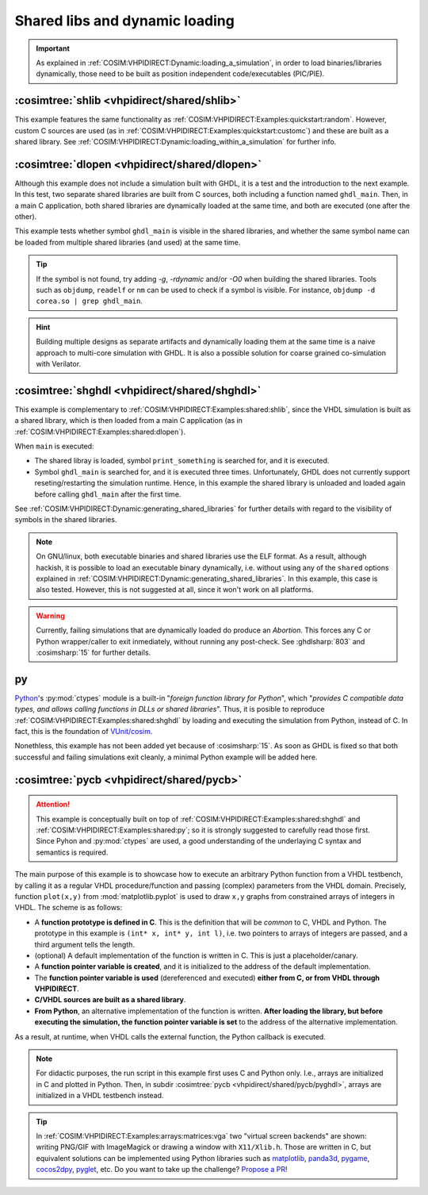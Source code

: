 .. program:: ghdl
.. _COSIM:VHPIDIRECT:Examples:shared:

Shared libs and dynamic loading
###############################

.. IMPORTANT::
  As explained in :ref:`COSIM:VHPIDIRECT:Dynamic:loading_a_simulation`, in order to load binaries/libraries dynamically,
  those need to be built as position independent code/executables (PIC/PIE).

.. _COSIM:VHPIDIRECT:Examples:shared:shlib:

:cosimtree:`shlib <vhpidirect/shared/shlib>`
********************************************

This example features the same functionality as :ref:`COSIM:VHPIDIRECT:Examples:quickstart:random`. However, custom C
sources are used (as in :ref:`COSIM:VHPIDIRECT:Examples:quickstart:customc`) and these are built as a shared library.
See :ref:`COSIM:VHPIDIRECT:Dynamic:loading_within_a_simulation` for further info.

.. _COSIM:VHPIDIRECT:Examples:shared:dlopen:

:cosimtree:`dlopen <vhpidirect/shared/dlopen>`
**********************************************

Although this example does not include a simulation built with GHDL, it is a test and the introduction to the next
example. In this test, two separate shared libraries are built from C sources, both including a function named
``ghdl_main``. Then, in a main C application, both shared libraries are dynamically loaded at the same time, and both
are executed (one after the other).

This example tests whether symbol ``ghdl_main`` is visible in the shared libraries, and whether the same symbol name
can be loaded from multiple shared libraries (and used) at the same time.

.. TIP::
  If the symbol is not found, try adding `-g`, `-rdynamic` and/or `-O0` when building the shared libraries. Tools such
  as ``objdump``, ``readelf`` or ``nm`` can be used to check if a symbol is visible. For instance, ``objdump -d corea.so | grep ghdl_main``.

.. HINT::
  Building multiple designs as separate artifacts and dynamically loading them at the same time is a naive approach to
  multi-core simulation with GHDL. It is also a possible solution for coarse grained co-simulation with Verilator.

.. _COSIM:VHPIDIRECT:Examples:shared:shghdl:

:cosimtree:`shghdl <vhpidirect/shared/shghdl>`
**********************************************

This example is complementary to :ref:`COSIM:VHPIDIRECT:Examples:shared:shlib`, since the VHDL simulation is built as a
shared library, which is then loaded from a main C application (as in :ref:`COSIM:VHPIDIRECT:Examples:shared:dlopen`).

When ``main`` is executed:

* The shared libray is loaded, symbol ``print_something`` is searched for, and it is executed.
* Symbol ``ghdl_main`` is searched for, and it is executed three times. Unfortunately, GHDL does not currently support
  reseting/restarting the simulation runtime. Hence, in this example the shared library is unloaded and loaded again
  before calling ``ghdl_main`` after the first time.

See :ref:`COSIM:VHPIDIRECT:Dynamic:generating_shared_libraries` for further details with regard to the visibility of
symbols in the shared libraries.

.. NOTE::
  On GNU/linux, both executable binaries and shared libraries use the ELF format. As a result, although hackish, it is
  possible to load an executable binary dynamically, i.e. without using any of the ``shared`` options explained in
  :ref:`COSIM:VHPIDIRECT:Dynamic:generating_shared_libraries`. In this example, this case is also tested. However, this
  is not suggested at all, since it won't work on all platforms.

.. WARNING::
  Currently, failing simulations that are dynamically loaded do produce an *Abortion*. This forces any C or Python
  wrapper/caller to exit inmediately, without running any post-check. See :ghdlsharp:`803` and :cosimsharp:`15` for
  further details.

.. _COSIM:VHPIDIRECT:Examples:shared:py:

py
**

`Python <https://www.python.org/>`_'s :py:mod:`ctypes` module is a built-in "*foreign function library for Python*", which
"*provides C compatible data types, and allows calling functions in DLLs or shared libraries*". Thus, it is posible to
reproduce :ref:`COSIM:VHPIDIRECT:Examples:shared:shghdl` by loading and executing the simulation from Python, instead of
C. In fact, this is the foundation of `VUnit/cosim <https://github.com/VUnit/cosim>`_.

Nonethless, this example has not been added yet because of :cosimsharp:`15`. As soon as GHDL is fixed so that both successful
and failing simulations exit cleanly, a minimal Python example will be added here.

.. _COSIM:VHPIDIRECT:Examples:shared:pycb:

:cosimtree:`pycb <vhpidirect/shared/pycb>`
******************************************

.. ATTENTION::
  This example is conceptually built on top of :ref:`COSIM:VHPIDIRECT:Examples:shared:shghdl` and :ref:`COSIM:VHPIDIRECT:Examples:shared:py`;
  so it is strongly suggested to carefully read those first. Since Pyhon and :py:mod:`ctypes` are used, a good understanding of
  the underlaying C syntax and semantics is required.

The main purpose of this example is to showcase how to execute an arbitrary Python function from a VHDL testbench, by calling
it as a regular VHDL procedure/function and passing (complex) parameters from the VHDL domain. Precisely, function ``plot(x,y)``
from :mod:`matplotlib.pyplot` is used to draw ``x,y`` graphs from constrained arrays of integers in VHDL. The scheme is as
follows:

* A **function prototype is defined in C**. This is the definition that will be *common* to C, VHDL and Python. The prototype
  in this example is ``(int* x, int* y, int l)``, i.e. two pointers to arrays of integers are passed, and a third argument
  tells the length.
* (optional) A default implementation of the function is written in C. This is just a placeholder/canary.
* A **function pointer variable is created**, and it is initialized to the address of the default implementation.
* The **function pointer variable is used** (dereferenced and executed) **either from C, or from VHDL through VHPIDIRECT**.
* **C/VHDL sources are built as a shared library**.
* **From Python**, an alternative implementation of the function is written. **After loading the library, but before executing
  the simulation, the function pointer variable is set** to the address of the alternative implementation.

As a result, at runtime, when VHDL calls the external function, the Python callback is executed.

.. NOTE::
  For didactic purposes, the run script in this example first uses C and Python only. I.e., arrays are initialized in C and
  plotted in Python. Then, in subdir :cosimtree:`pycb <vhpidirect/shared/pycb/pyghdl>`, arrays are initialized in a VHDL
  testbench instead.

.. TIP::
  In :ref:`COSIM:VHPIDIRECT:Examples:arrays:matrices:vga` two "virtual screen backends" are shown: writing PNG/GIF with
  ImageMagick or drawing a window with ``X11/Xlib.h``. Those are written in C, but equivalent solutions can be implemented
  using Python libraries such as `matplotlib <https://matplotlib.org/>`_, `panda3d <https://www.panda3d.org/>`_,
  `pygame <https://www.pygame.org>`_, `cocos2dpy <http://cocos2d.org/#cocos2dpy>`_, `pyglet <http://pyglet.org/>`_, etc.
  Do you want to take up the challenge? `Propose a PR <https://github.com/ghdl/ghdl-cosim/compare>`_!
